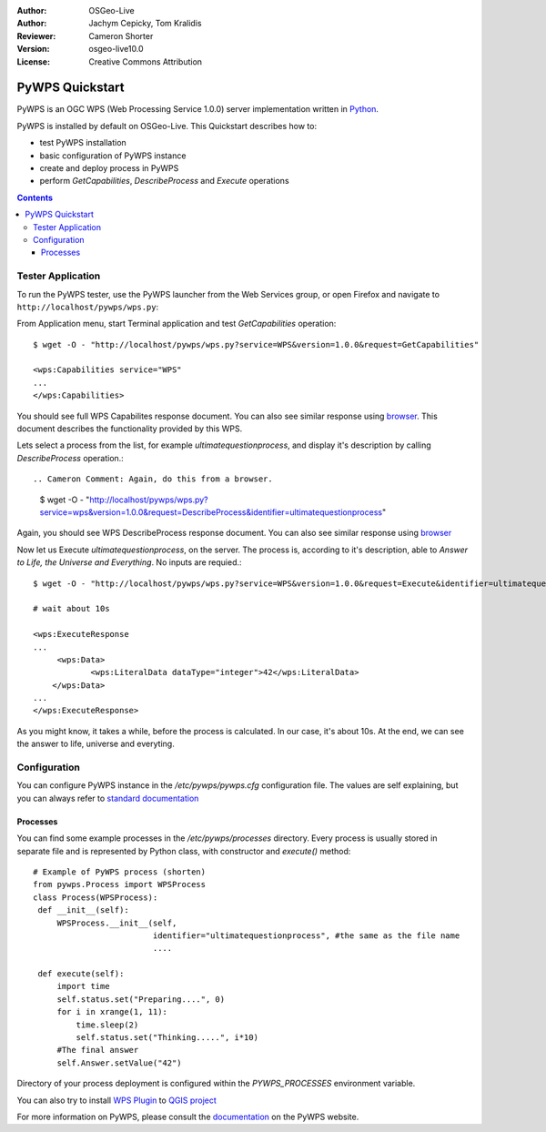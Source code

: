 :Author: OSGeo-Live
:Author: Jachym Cepicky, Tom Kralidis
:Reviewer: Cameron Shorter
:Version: osgeo-live10.0
:License: Creative Commons Attribution

.. Cameron Comment:
  Please address Review Comments (like this one), then remove the comments.
  I've made minor syntax changes without use of comments, so it is worth
  diffing with previous changes to see what I've changed and verify it is ok.

.. Cameron Comment:
  Please have a look at the Writing Tips in the uDig Quickstart (which is 
  our sample quickstart to follow).

.. Cameron Comment:
  The screen shots at scale 25% are unreadable. We recommend 50% scale for
  1024x768 screen shots, although if you keep screen shot small, you might
  find they are easier to read, (and still fit) if you keep at 70%.

.. Cameron Comment:
  I've changed logo scale to 100%
.. image:: ../../images/project_logos/logo-pywps.png
  :scale: 100 %
  :alt: project logo
  :align: right
  :target: http://pywps.org

.. Cameron Comment:
  Incubation logo is not included in Quickstarts (just Project Overviews)
  .. image:: ../../images/logos/OSGeo_incubation.png
  :scale: 100
  :alt: OSGeo Project in Incubation
  :align: right
  :target: http://www.osgeo.org

****************
PyWPS Quickstart
****************

PyWPS is an OGC WPS (Web Processing Service 1.0.0) server implementation written
in `Python <http://python.org>`_.

PyWPS is installed by default on OSGeo-Live.  This Quickstart describes how to:

.. Cameron Comment: installation not covered anymore. Following line can be removed.
  * perform a fresh installation of PyWPS
* test PyWPS installation
* basic configuration of PyWPS instance
* create and deploy process in PyWPS
* perform `GetCapabilities`, `DescribeProcess` and `Execute` operations

.. Cameron Comment: Added a TOC
.. contents:: Contents

Tester Application
==================

.. Cameron Comment: For all Quickstarts, we focus on "Keep it Simple".
  So just describe one way to start PyWPS, not 2. Ie, describe how to start
  PyWPS from the launcher, (which you can then go on to say opens up the web
  page at URL)

To run the PyWPS tester, use the PyWPS launcher from the Web Services group, or open Firefox and navigate to ``http://localhost/pywps/wps.py``:

.. Cameron Comment: Assume students are not very computer literate. So I suggest
  call GetCapabilities from the web page rather than using wget from command
  line. 
From Application menu, start Terminal application and test `GetCapabilities`
operation::

    $ wget -O - "http://localhost/pywps/wps.py?service=WPS&version=1.0.0&request=GetCapabilities"

    <wps:Capabilities service="WPS"
    ...
    </wps:Capabilities>

.. Cameron Comment: The size (width x height of this image is too big).
  Suggest: 1. Make browser window small before taking screen shot from it.
    2. Potentially cropping to top/left of the image. 
    This comment applies to other images as well.
.. image:: ../../images/screenshots/1024x768/pywps-capabilities.png
  :scale: 25%
  :alt: screenshot of getcapabilities
  :align: center

.. Cameron Comment: Context is required here. Assume minimal knowledge from the
  student. They don't know what a Get_Capabilities request is, or why you would
  call it, or what you will do with the result.
  And the result is coming back as XML, which is always daunting for
  computer illiterate people.
  Is it possible to access pywps from a GUI application? Ideally a browser
  based command console where you can construct queries and see results -
  similar to GeoServer, would be great. Alternatively, can you use QGIS or
  similar as a client?
  (This comment is applicable for rest of document too)
You should see full WPS Capabilites response document. You can also see similar
response using `browser <http://localhost/pywps/wps.py?service=WPS&version=1.0.0&request=GetCapabilities>`_. This document describes the functionality provided by this WPS.

Lets select a process from the list, for example `ultimatequestionprocess`, and
display it's description by calling `DescribeProcess` operation.::

.. Cameron Comment: Again, do this from a browser.

    $ wget -O - "http://localhost/pywps/wps.py?service=wps&version=1.0.0&request=DescribeProcess&identifier=ultimatequestionprocess"

.. Cameron Comment: Remove following lines as you have an image
    <wps:ProcessDescriptions
    ...
    </wps:ProcessDescriptions>

.. image:: ../../images/screenshots/1024x768/pywps-describe.png
  :scale: 25%
  :alt: screenshot of describeprocess
  :align: center

Again, you should see WPS DescribeProcess response document. You can also see similar
response using `browser <http://localhost/pywps/wps.py?service=WPS&version=1.0.0&request=DescribeProcess&identifier=ultimatequestionprocess>`_

Now let us Execute `ultimatequestionprocess`, on the server. The process is,
according to it's description, able to *Answer to Life, the Universe and Everything*. No inputs are requied.::

    $ wget -O - "http://localhost/pywps/wps.py?service=WPS&version=1.0.0&request=Execute&identifier=ultimatequestionprocess"

    # wait about 10s

    <wps:ExecuteResponse
    ...
         <wps:Data>
                <wps:LiteralData dataType="integer">42</wps:LiteralData>
        </wps:Data>  
    ...
    </wps:ExecuteResponse>

.. image:: ../../images/screenshots/1024x768/pywps-execute.png
  :scale: 25%
  :alt: screenshot of execute response
  :align: center

As you might know, it takes a while, before the process is calculated. In our
case, it's about 10s. At the end, we can see the answer to life, universe and
everyting.

.. Cameron Comment: Nice idea for a simple example.
  Why does it take 10 seconds? Is it just because you have a wait(10) command
  in the server? To a software evaluator, it doesn't look good to notice that
  a simple query takes so long. I suggest responding immediately, or explain
  that the meaning of life takes a while to compute (well actually it just has
  a 10 second delay pretending to be thinking hard).

.. I think you are underselling the great value of a WPS here. I recommend
  that you select an geographic example which makes use of sample data
  already on OSGeo Live, and which returns a visual map that people can look
  at. Quickstarts are a marketing tool. Lets use it to sell pywps.

Configuration
=============

You can configure PyWPS instance in the `/etc/pywps/pywps.cfg`
configuration file. The values are self explaining, but you can always refer to
`standard documentation <http://geopython.github.io/pywps/doc/build/html/configuration/index.html#configuration-of-pywps-instance>`_

Processes
---------

You can find some example processes in the `/etc/pywps/processes`
directory. Every process is usually stored in separate file and is represented
by Python class, with constructor and `execute()` method::

    
    # Example of PyWPS process (shorten)
    from pywps.Process import WPSProcess                               
    class Process(WPSProcess):
     def __init__(self):
         WPSProcess.__init__(self,
                             identifier="ultimatequestionprocess", #the same as the file name
                             ....
                                           
     def execute(self):
         import time
         self.status.set("Preparing....", 0)
         for i in xrange(1, 11):
             time.sleep(2)
             self.status.set("Thinking.....", i*10) 
         #The final answer    
         self.Answer.setValue("42")

.. image:: ../../images/screenshots/800x600/pywps-editor.png
  :scale: 50%
  :alt: screenshot of the editor
  :align: center

  Same address in the browser

Directory of your process deployment is configured within the
`PYWPS_PROCESSES` environment variable.

.. Cameron Comment:
  I assume the pyWPS plugin will have a good GUI. I suggest you should
  create one example which makes use of this plugin. 
You can also try to install `WPS Plugin <https://plugins.qgis.org/plugins/wps/>`_ to
`QGIS project <en/quickstart/qgis_quickstart.rst>`_ 

.. image:: ../../images/screenshots/1024x768/pywps-qgis.png
  :scale: 50%
  :alt: pywps qgis
  :align: center

.. Cameron Comment: As per UDig Quickstart, at end use "Things to Try" and "What Next" headings.
For more information on PyWPS, please consult the `documentation`_ on the PyWPS website.

.. _`OpenGIS Web Processing Service`: http://www.opengeospatial.org/standards/wps
.. _`Open Source`: http://www.opensource.org/
.. _`documentation`: http://pywps.org/docs
.. _`lxml`: http://lxml.de/
.. _`Download`: http://pywps.org/download
.. _`GitHub`: https://github.com/geopython/PyWPS
